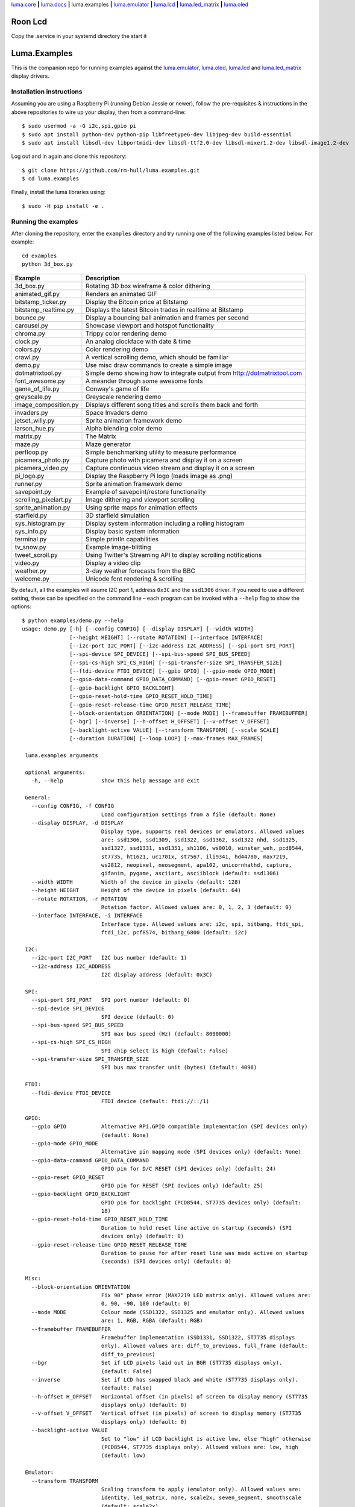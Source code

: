 `luma.core <https://github.com/rm-hull/luma.core>`__ **|**
`luma.docs <https://github.com/rm-hull/luma.docs>`__ **|**
luma.examples **|**
`luma.emulator <https://github.com/rm-hull/luma.emulator>`__ **|**
`luma.lcd <https://github.com/rm-hull/luma.lcd>`__ **|**
`luma.led_matrix <https://github.com/rm-hull/luma.led_matrix>`__ **|**
`luma.oled <https://github.com/rm-hull/luma.oled>`__

Roon Lcd
========
Copy the .service in your systemd directory
the start it


Luma.Examples
=============

.. image:: https://travis-ci.org/rm-hull/luma.examples.svg?branch=master
   :target: https://travis-ci.org/rm-hull/luma.examples

.. image:: https://img.shields.io/maintenance/yes/2020.svg?maxAge=2592000

This is the companion repo for running examples against the `luma.emulator <https://github.com/rm-hull/luma.emulator>`_,
`luma.oled <https://github.com/rm-hull/luma.oled>`_, `luma.lcd <https://github.com/rm-hull/luma.lcd>`_ and `luma.led_matrix <https://github.com/rm-hull/luma.led_matrix>`_ display drivers.

Installation instructions
-------------------------
Assuming you are using a Raspberry Pi (running Debian Jessie or newer), follow the pre-requisites &
instructions in the above repositories to wire up your display, then from a command-line::

  $ sudo usermod -a -G i2c,spi,gpio pi
  $ sudo apt install python-dev python-pip libfreetype6-dev libjpeg-dev build-essential
  $ sudo apt install libsdl-dev libportmidi-dev libsdl-ttf2.0-dev libsdl-mixer1.2-dev libsdl-image1.2-dev

Log out and in again and clone this repository::

  $ git clone https://github.com/rm-hull/luma.examples.git
  $ cd luma.examples

Finally, install the luma libraries using::

  $ sudo -H pip install -e .


Running the examples
--------------------
After cloning the repository, enter the ``examples`` directory and try running
one of the following examples listed below. For example::

  cd examples
  python 3d_box.py

========================= ================================================================
Example                   Description
========================= ================================================================
3d_box.py                 Rotating 3D box wireframe & color dithering
animated_gif.py           Renders an animated GIF
bitstamp_ticker.py        Display the Bitcoin price at Bitstamp
bitstamp_realtime.py      Displays the latest Bitcoin trades in realtime at Bitstamp
bounce.py                 Display a bouncing ball animation and frames per second
carousel.py               Showcase viewport and hotspot functionality
chroma.py                 Trippy color rendering demo
clock.py                  An analog clockface with date & time
colors.py                 Color rendering demo
crawl.py                  A vertical scrolling demo, which should be familiar
demo.py                   Use misc draw commands to create a simple image
dotmatrixtool.py          Simple demo showing how to integrate output from http://dotmatrixtool.com
font_awesome.py           A meander through some awesome fonts
game_of_life.py           Conway's game of life
greyscale.py              Greyscale rendering demo
image_composition.py      Displays different song titles and scrolls them back and forth
invaders.py               Space Invaders demo
jetset_willy.py           Sprite animation framework demo
larson_hue.py             Alpha blending color demo
matrix.py                 The Matrix
maze.py                   Maze generator
perfloop.py               Simple benchmarking utility to measure performance
picamera_photo.py         Capture photo with picamera and display it on a screen
picamera_video.py         Capture continuous video stream and display it on a screen
pi_logo.py                Display the Raspberry Pi logo (loads image as .png)
runner.py                 Sprite animation framework demo
savepoint.py              Example of savepoint/restore functionality
scrolling_pixelart.py     Image dithering and viewport scrolling
sprite_animation.py       Using sprite maps for animation effects
starfield.py              3D starfield simulation
sys_histogram.py          Display system information including a rolling histogram
sys_info.py               Display basic system information
terminal.py               Simple println capabilities
tv_snow.py                Example image-blitting
tweet_scroll.py           Using Twitter's Streaming API to display scrolling notifications
video.py                  Display a video clip
weather.py                3-day weather forecasts from the BBC
welcome.py                Unicode font rendering & scrolling
========================= ================================================================

By default, all the examples will asume I2C port 1, address ``0x3C`` and the
``ssd1306`` driver.  If you need to use a different setting, these can be
specified on the command line – each program can be invoked with a ``--help``
flag to show the options::

   $ python examples/demo.py --help
   usage: demo.py [-h] [--config CONFIG] [--display DISPLAY] [--width WIDTH]
                  [--height HEIGHT] [--rotate ROTATION] [--interface INTERFACE]
                  [--i2c-port I2C_PORT] [--i2c-address I2C_ADDRESS] [--spi-port SPI_PORT]
                  [--spi-device SPI_DEVICE] [--spi-bus-speed SPI_BUS_SPEED]
                  [--spi-cs-high SPI_CS_HIGH] [--spi-transfer-size SPI_TRANSFER_SIZE]
                  [--ftdi-device FTDI_DEVICE] [--gpio GPIO] [--gpio-mode GPIO_MODE]
                  [--gpio-data-command GPIO_DATA_COMMAND] [--gpio-reset GPIO_RESET]
                  [--gpio-backlight GPIO_BACKLIGHT]
                  [--gpio-reset-hold-time GPIO_RESET_HOLD_TIME]
                  [--gpio-reset-release-time GPIO_RESET_RELEASE_TIME]
                  [--block-orientation ORIENTATION] [--mode MODE] [--framebuffer FRAMEBUFFER]
                  [--bgr] [--inverse] [--h-offset H_OFFSET] [--v-offset V_OFFSET]
                  [--backlight-active VALUE] [--transform TRANSFORM] [--scale SCALE]
                  [--duration DURATION] [--loop LOOP] [--max-frames MAX_FRAMES]

    luma.examples arguments

    optional arguments:
      -h, --help            show this help message and exit

    General:
      --config CONFIG, -f CONFIG
                            Load configuration settings from a file (default: None)
      --display DISPLAY, -d DISPLAY
                            Display type, supports real devices or emulators. Allowed values
                            are: ssd1306, ssd1309, ssd1322, ssd1362, ssd1322_nhd, ssd1325,
                            ssd1327, ssd1331, ssd1351, sh1106, ws0010, winstar_weh, pcd8544,
                            st7735, ht1621, uc1701x, st7567, ili9341, hd44780, max7219,
                            ws2812, neopixel, neosegment, apa102, unicornhathd, capture,
                            gifanim, pygame, asciiart, asciiblock (default: ssd1306)
      --width WIDTH         Width of the device in pixels (default: 128)
      --height HEIGHT       Height of the device in pixels (default: 64)
      --rotate ROTATION, -r ROTATION
                            Rotation factor. Allowed values are: 0, 1, 2, 3 (default: 0)
      --interface INTERFACE, -i INTERFACE
                            Interface type. Allowed values are: i2c, spi, bitbang, ftdi_spi,
                            ftdi_i2c, pcf8574, bitbang_6800 (default: i2c)

    I2C:
      --i2c-port I2C_PORT   I2C bus number (default: 1)
      --i2c-address I2C_ADDRESS
                            I2C display address (default: 0x3C)

    SPI:
      --spi-port SPI_PORT   SPI port number (default: 0)
      --spi-device SPI_DEVICE
                            SPI device (default: 0)
      --spi-bus-speed SPI_BUS_SPEED
                            SPI max bus speed (Hz) (default: 8000000)
      --spi-cs-high SPI_CS_HIGH
                            SPI chip select is high (default: False)
      --spi-transfer-size SPI_TRANSFER_SIZE
                            SPI bus max transfer unit (bytes) (default: 4096)

    FTDI:
      --ftdi-device FTDI_DEVICE
                            FTDI device (default: ftdi://::/1)

    GPIO:
      --gpio GPIO           Alternative RPi.GPIO compatible implementation (SPI devices only)
                            (default: None)
      --gpio-mode GPIO_MODE
                            Alternative pin mapping mode (SPI devices only) (default: None)
      --gpio-data-command GPIO_DATA_COMMAND
                            GPIO pin for D/C RESET (SPI devices only) (default: 24)
      --gpio-reset GPIO_RESET
                            GPIO pin for RESET (SPI devices only) (default: 25)
      --gpio-backlight GPIO_BACKLIGHT
                            GPIO pin for backlight (PCD8544, ST7735 devices only) (default:
                            18)
      --gpio-reset-hold-time GPIO_RESET_HOLD_TIME
                            Duration to hold reset line active on startup (seconds) (SPI
                            devices only) (default: 0)
      --gpio-reset-release-time GPIO_RESET_RELEASE_TIME
                            Duration to pause for after reset line was made active on startup
                            (seconds) (SPI devices only) (default: 0)

    Misc:
      --block-orientation ORIENTATION
                            Fix 90° phase error (MAX7219 LED matrix only). Allowed values are:
                            0, 90, -90, 180 (default: 0)
      --mode MODE           Colour mode (SSD1322, SSD1325 and emulator only). Allowed values
                            are: 1, RGB, RGBA (default: RGB)
      --framebuffer FRAMEBUFFER
                            Framebuffer implementation (SSD1331, SSD1322, ST7735 displays
                            only). Allowed values are: diff_to_previous, full_frame (default:
                            diff_to_previous)
      --bgr                 Set if LCD pixels laid out in BGR (ST7735 displays only).
                            (default: False)
      --inverse             Set if LCD has swapped black and white (ST7735 displays only).
                            (default: False)
      --h-offset H_OFFSET   Horizontal offset (in pixels) of screen to display memory (ST7735
                            displays only) (default: 0)
      --v-offset V_OFFSET   Vertical offset (in pixels) of screen to display memory (ST7735
                            displays only) (default: 0)
      --backlight-active VALUE
                            Set to "low" if LCD backlight is active low, else "high" otherwise
                            (PCD8544, ST7735 displays only). Allowed values are: low, high
                            (default: low)

    Emulator:
      --transform TRANSFORM
                            Scaling transform to apply (emulator only). Allowed values are:
                            identity, led_matrix, none, scale2x, seven_segment, smoothscale
                            (default: scale2x)
      --scale SCALE         Scaling factor to apply (emulator only) (default: 2)
      --duration DURATION   Animation frame duration (gifanim emulator only) (default: 0.01)
      --loop LOOP           Repeat loop, zero=forever (gifanim emulator only) (default: 0)
      --max-frames MAX_FRAMES
                            Maximum frames to record (gifanim emulator only) (default: None)

.. note::
   #. Substitute ``python3`` for ``python`` in the above examples if you are using python3.
   #. ``python-dev`` (apt-get) and ``psutil`` (pip/pip3) are required to run the ``sys_info.py``
      example. See `install instructions <https://github.com/rm-hull/luma.examples/blob/master/examples/sys_info.py#L10-L13>`_ for the exact commands to use.

Emulators
^^^^^^^^^
There are various display emulators available for running code against, for debugging
and screen capture functionality:

* The `luma.emulator.device.capture` device will persist a numbered PNG file to
  disk every time its ``display`` method is called.

* The `luma.emulator.device.gifanim` device will record every image when its ``display``
  method is called, and on program exit (or Ctrl-C), will assemble the images into an
  animated GIF.

* The `luma.emulator.device.pygame` device uses the `pygame` library to
  render the displayed image to a pygame display surface.

Invoke the demos with::

  $ python examples/clock.py --display capture

or::

  $ python examples/clock.py --display pygame

Documentation
-------------
Full documentation with installation instructions can be found in:

* https://luma-oled.readthedocs.io
* https://luma-lcd.readthedocs.io
* https://luma-led-matrix.readthedocs.io
* https://luma-core.readthedocs.io
* https://luma-emulator.readthedocs.io

License
-------
The MIT License (MIT)

Copyright (c) 2017-2020 Richard Hull & Contributors

Permission is hereby granted, free of charge, to any person obtaining a copy
of this software and associated documentation files (the "Software"), to deal
in the Software without restriction, including without limitation the rights
to use, copy, modify, merge, publish, distribute, sublicense, and/or sell
copies of the Software, and to permit persons to whom the Software is
furnished to do so, subject to the following conditions:

The above copyright notice and this permission notice shall be included in all
copies or substantial portions of the Software.

THE SOFTWARE IS PROVIDED "AS IS", WITHOUT WARRANTY OF ANY KIND, EXPRESS OR
IMPLIED, INCLUDING BUT NOT LIMITED TO THE WARRANTIES OF MERCHANTABILITY,
FITNESS FOR A PARTICULAR PURPOSE AND NONINFRINGEMENT. IN NO EVENT SHALL THE
AUTHORS OR COPYRIGHT HOLDERS BE LIABLE FOR ANY CLAIM, DAMAGES OR OTHER
LIABILITY, WHETHER IN AN ACTION OF CONTRACT, TORT OR OTHERWISE, ARISING FROM,
OUT OF OR IN CONNECTION WITH THE SOFTWARE OR THE USE OR OTHER DEALINGS IN THE
SOFTWARE.
